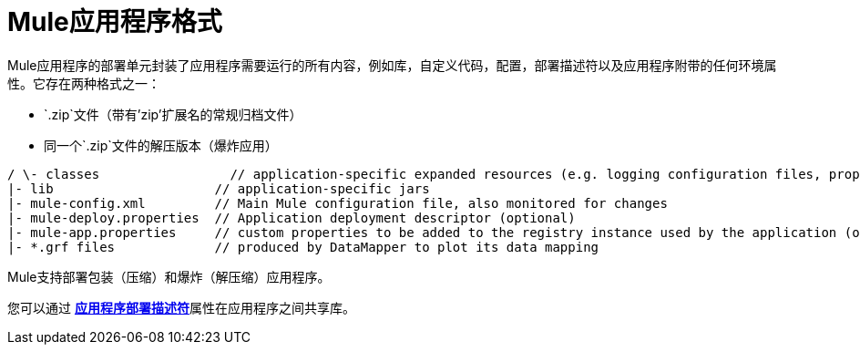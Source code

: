 =  Mule应用程序格式
:keywords: deploy, esb, amc, cloudhub, on premises, on premise

Mule应用程序的部署单元封装了应用程序需要运行的所有内容，例如库，自定义代码，配置，部署描述符以及应用程序附带的任何环境属性。它存在两种格式之一：

*  `.zip`文件（带有'zip'扩展名的常规归档文件）
* 同一个`.zip`文件的解压版本（爆炸应用）

[source, code, linenums]
----
/ \- classes                 // application-specific expanded resources (e.g. logging configuration files, properties, etc
|- lib                     // application-specific jars
|- mule-config.xml         // Main Mule configuration file, also monitored for changes
|- mule-deploy.properties  // Application deployment descriptor (optional)
|- mule-app.properties     // custom properties to be added to the registry instance used by the application (optional)
|- *.grf files             // produced by DataMapper to plot its data mapping
----

Mule支持部署包装（压缩）和爆炸（解压缩）应用程序。

您可以通过 link:/mule-user-guide/v/3.6/mule-application-deployment-descriptor[*应用程序部署描述符*]属性在应用程序之间共享库。
